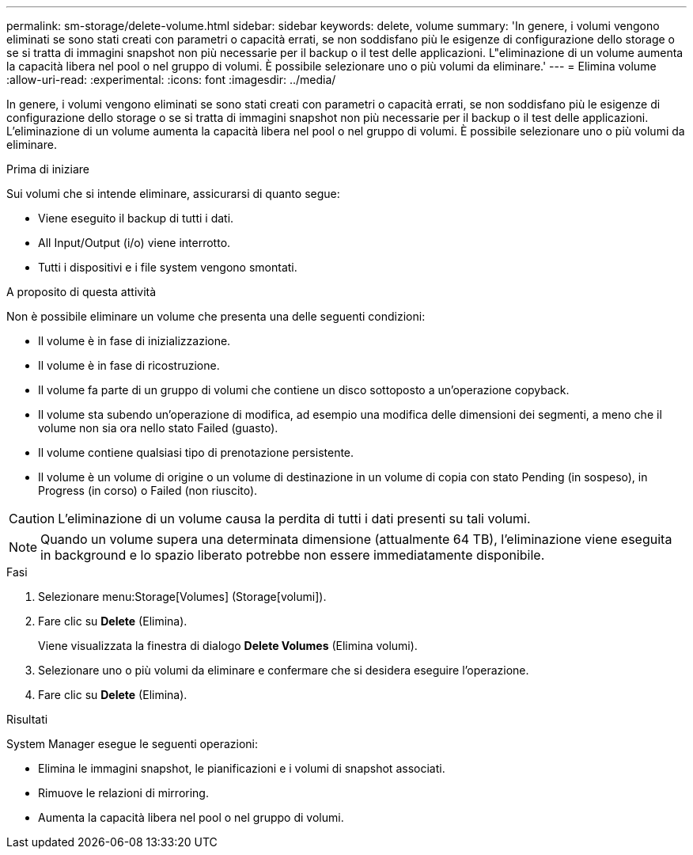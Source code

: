 ---
permalink: sm-storage/delete-volume.html 
sidebar: sidebar 
keywords: delete, volume 
summary: 'In genere, i volumi vengono eliminati se sono stati creati con parametri o capacità errati, se non soddisfano più le esigenze di configurazione dello storage o se si tratta di immagini snapshot non più necessarie per il backup o il test delle applicazioni. L"eliminazione di un volume aumenta la capacità libera nel pool o nel gruppo di volumi. È possibile selezionare uno o più volumi da eliminare.' 
---
= Elimina volume
:allow-uri-read: 
:experimental: 
:icons: font
:imagesdir: ../media/


[role="lead"]
In genere, i volumi vengono eliminati se sono stati creati con parametri o capacità errati, se non soddisfano più le esigenze di configurazione dello storage o se si tratta di immagini snapshot non più necessarie per il backup o il test delle applicazioni. L'eliminazione di un volume aumenta la capacità libera nel pool o nel gruppo di volumi. È possibile selezionare uno o più volumi da eliminare.

.Prima di iniziare
Sui volumi che si intende eliminare, assicurarsi di quanto segue:

* Viene eseguito il backup di tutti i dati.
* All Input/Output (i/o) viene interrotto.
* Tutti i dispositivi e i file system vengono smontati.


.A proposito di questa attività
Non è possibile eliminare un volume che presenta una delle seguenti condizioni:

* Il volume è in fase di inizializzazione.
* Il volume è in fase di ricostruzione.
* Il volume fa parte di un gruppo di volumi che contiene un disco sottoposto a un'operazione copyback.
* Il volume sta subendo un'operazione di modifica, ad esempio una modifica delle dimensioni dei segmenti, a meno che il volume non sia ora nello stato Failed (guasto).
* Il volume contiene qualsiasi tipo di prenotazione persistente.
* Il volume è un volume di origine o un volume di destinazione in un volume di copia con stato Pending (in sospeso), in Progress (in corso) o Failed (non riuscito).


[CAUTION]
====
L'eliminazione di un volume causa la perdita di tutti i dati presenti su tali volumi.

====
[NOTE]
====
Quando un volume supera una determinata dimensione (attualmente 64 TB), l'eliminazione viene eseguita in background e lo spazio liberato potrebbe non essere immediatamente disponibile.

====
.Fasi
. Selezionare menu:Storage[Volumes] (Storage[volumi]).
. Fare clic su *Delete* (Elimina).
+
Viene visualizzata la finestra di dialogo *Delete Volumes* (Elimina volumi).

. Selezionare uno o più volumi da eliminare e confermare che si desidera eseguire l'operazione.
. Fare clic su *Delete* (Elimina).


.Risultati
System Manager esegue le seguenti operazioni:

* Elimina le immagini snapshot, le pianificazioni e i volumi di snapshot associati.
* Rimuove le relazioni di mirroring.
* Aumenta la capacità libera nel pool o nel gruppo di volumi.

